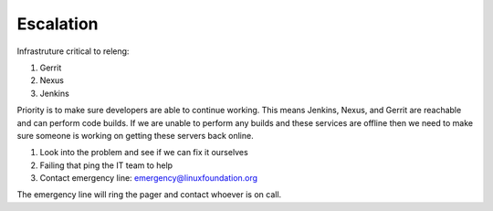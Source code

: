 .. _lfreleng-infra-escalation:

##########
Escalation
##########

Infrastruture critical to releng:

1. Gerrit
2. Nexus
3. Jenkins

Priority is to make sure developers are able to continue working. This means
Jenkins, Nexus, and Gerrit are reachable and can perform code builds. If we
are unable to perform any builds and these services are offline then we need
to make sure someone is working on getting these servers back online.

1. Look into the problem and see if we can fix it ourselves
2. Failing that ping the IT team to help
3. Contact emergency line: emergency@linuxfoundation.org

The emergency line will ring the pager and contact whoever is on call.
